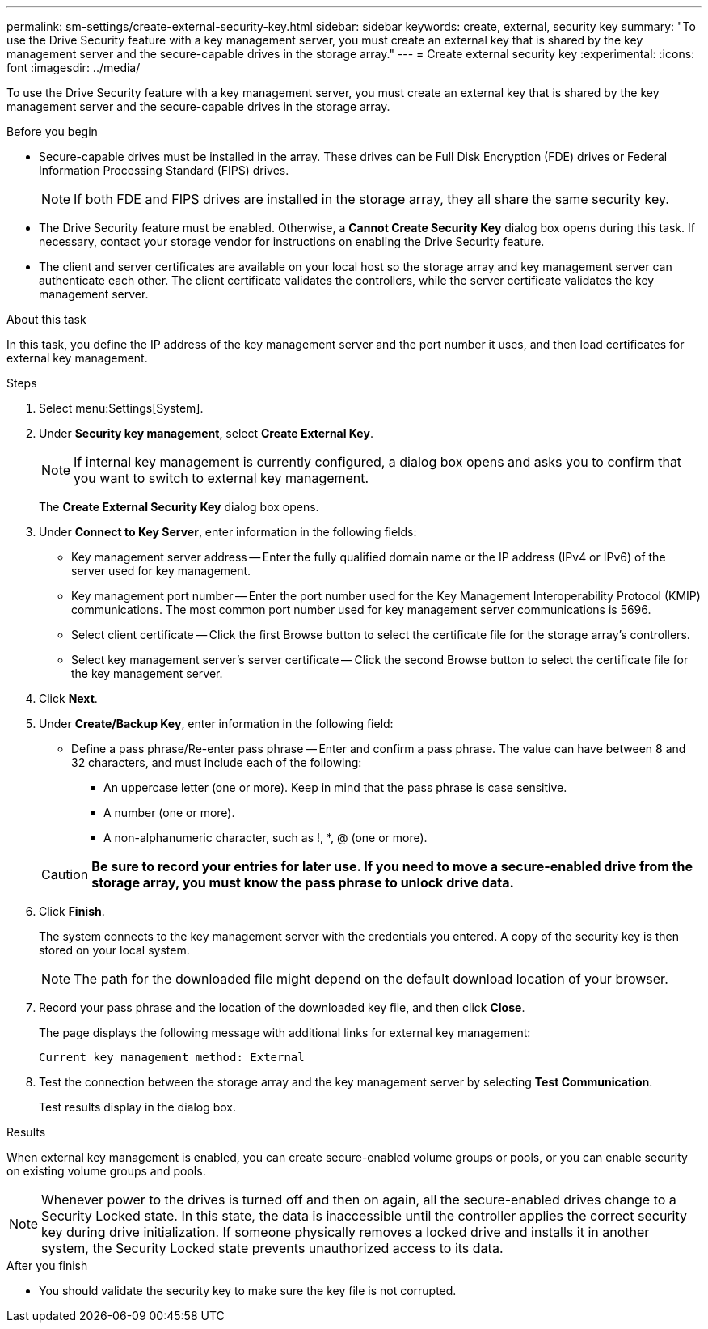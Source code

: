 ---
permalink: sm-settings/create-external-security-key.html
sidebar: sidebar
keywords: create, external, security key
summary: "To use the Drive Security feature with a key management server, you must create an external key that is shared by the key management server and the secure-capable drives in the storage array."
---
= Create external security key
:experimental:
:icons: font
:imagesdir: ../media/

[.lead]
To use the Drive Security feature with a key management server, you must create an external key that is shared by the key management server and the secure-capable drives in the storage array.

.Before you begin

* Secure-capable drives must be installed in the array. These drives can be Full Disk Encryption (FDE) drives or Federal Information Processing Standard (FIPS) drives.
+
[NOTE]
====
If both FDE and FIPS drives are installed in the storage array, they all share the same security key.
====

* The Drive Security feature must be enabled. Otherwise, a *Cannot Create Security Key* dialog box opens during this task. If necessary, contact your storage vendor for instructions on enabling the Drive Security feature.
* The client and server certificates are available on your local host so the storage array and key management server can authenticate each other. The client certificate validates the controllers, while the server certificate validates the key management server.

.About this task

In this task, you define the IP address of the key management server and the port number it uses, and then load certificates for external key management.

.Steps

. Select menu:Settings[System].
. Under *Security key management*, select *Create External Key*.
+
[NOTE]
====
If internal key management is currently configured, a dialog box opens and asks you to confirm that you want to switch to external key management.
====
+
The *Create External Security Key* dialog box opens.

. Under *Connect to Key Server*, enter information in the following fields:
 ** Key management server address -- Enter the fully qualified domain name or the IP address (IPv4 or IPv6) of the server used for key management.
 ** Key management port number -- Enter the port number used for the Key Management Interoperability Protocol (KMIP) communications. The most common port number used for key management server communications is 5696.
 ** Select client certificate -- Click the first Browse button to select the certificate file for the storage array's controllers.
 ** Select key management server's server certificate -- Click the second Browse button to select the certificate file for the key management server.
. Click *Next*.
. Under *Create/Backup Key*, enter information in the following field:
 ** Define a pass phrase/Re-enter pass phrase -- Enter and confirm a pass phrase. The value can have between 8 and 32 characters, and must include each of the following:
  *** An uppercase letter (one or more). Keep in mind that the pass phrase is case sensitive.
  *** A number (one or more).
  *** A non-alphanumeric character, such as !, *, @ (one or more).

+
[CAUTION]
====
*Be sure to record your entries for later use. If you need to move a secure-enabled drive from the storage array, you must know the pass phrase to unlock drive data.*
====
. Click *Finish*.
+
The system connects to the key management server with the credentials you entered. A copy of the security key is then stored on your local system.
+
[NOTE]
====
The path for the downloaded file might depend on the default download location of your browser.
====

. Record your pass phrase and the location of the downloaded key file, and then click *Close*.
+
The page displays the following message with additional links for external key management:
+
`Current key management method: External`

. Test the connection between the storage array and the key management server by selecting *Test Communication*.
+
Test results display in the dialog box.

.Results

When external key management is enabled, you can create secure-enabled volume groups or pools, or you can enable security on existing volume groups and pools.

[NOTE]
====
Whenever power to the drives is turned off and then on again, all the secure-enabled drives change to a Security Locked state. In this state, the data is inaccessible until the controller applies the correct security key during drive initialization. If someone physically removes a locked drive and installs it in another system, the Security Locked state prevents unauthorized access to its data.
====

.After you finish

* You should validate the security key to make sure the key file is not corrupted.
